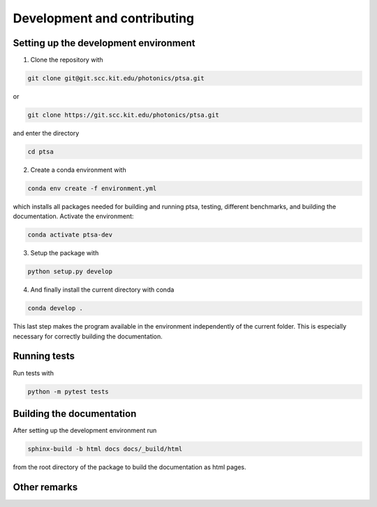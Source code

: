 ============================
Development and contributing
============================

Setting up the development environment
======================================

1. Clone the repository with

.. code-block:: console

   git clone git@git.scc.kit.edu/photonics/ptsa.git

or

.. code-block:: console

   git clone https://git.scc.kit.edu/photonics/ptsa.git

and enter the directory

.. code-block:: console

   cd ptsa

2. Create a conda environment with

.. code-block:: console

   conda env create -f environment.yml

which installs all packages needed for building and running ptsa, testing, different
benchmarks, and building the documentation. Activate the environment:

.. code-block:: console

   conda activate ptsa-dev

3. Setup the package with

.. code-block:: console

   python setup.py develop

4. And finally install the current directory with conda

.. code-block:: console

   conda develop .

This last step makes the program available in the environment independently of the
current folder. This is especially necessary for correctly building the documentation.


Running tests
=============

Run tests with

.. code-block:: console

   python -m pytest tests

.. todo:: coverage, slow tests, ...

Building the documentation
==========================

After setting up the development environment run

.. code-block:: console

   sphinx-build -b html docs docs/_build/html

from the root directory of the package to build the documentation as html pages.

Other remarks
=============


.. todolist::
